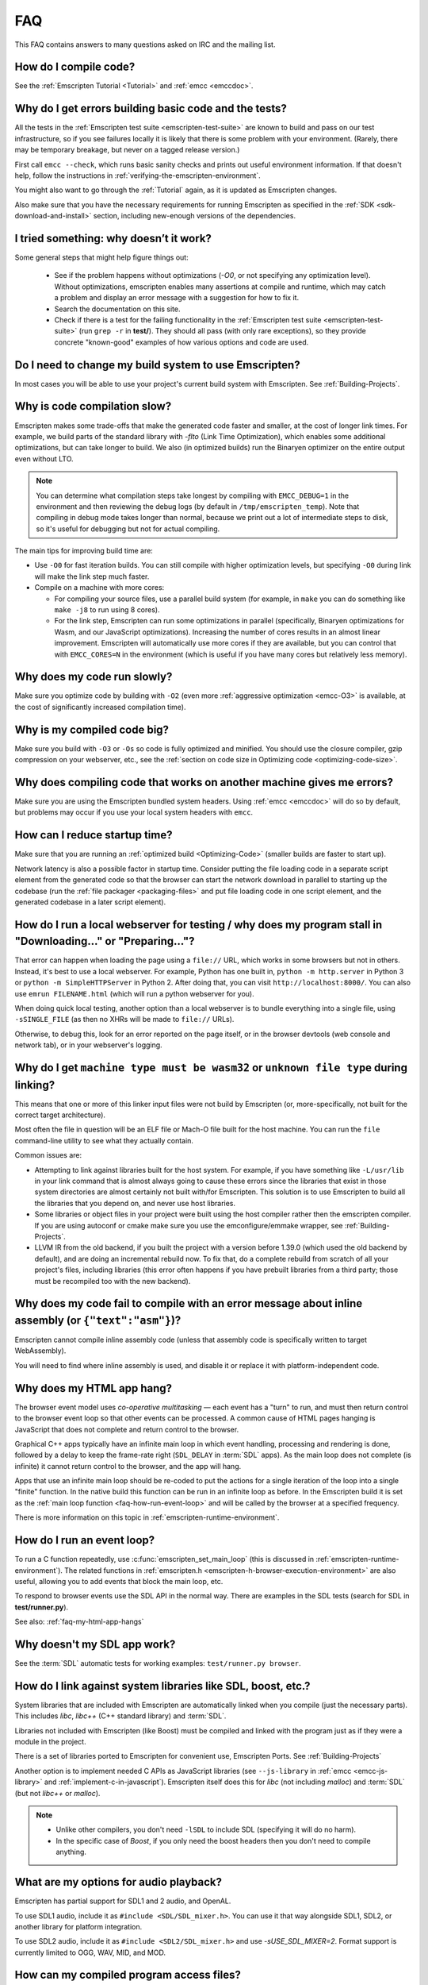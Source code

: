 .. _FAQ:

===
FAQ
===

This FAQ contains answers to many questions asked on IRC and the mailing list.


How do I compile code?
======================

See the :ref:`Emscripten Tutorial <Tutorial>` and :ref:`emcc <emccdoc>`.


Why do I get errors building basic code and the tests?
======================================================

All the tests in the :ref:`Emscripten test suite <emscripten-test-suite>` are
known to build and pass on our test infrastructure, so if you see failures
locally it is likely that there is some problem with your environment. (Rarely,
there may be temporary breakage, but never on a tagged release version.)

First call ``emcc --check``, which runs basic sanity checks and prints out
useful environment information. If that doesn't help, follow the instructions in
:ref:`verifying-the-emscripten-environment`.

You might also want to go through the :ref:`Tutorial` again, as it is updated as
Emscripten changes.

Also make sure that you have the necessary requirements for running Emscripten
as specified in the :ref:`SDK <sdk-download-and-install>` section, including
new-enough versions of the dependencies.


I tried something: why doesn’t it work?
=======================================

Some general steps that might help figure things out:

 * See if the problem happens without optimizations (`-O0`, or not specifying
   any optimization level). Without optimizations, emscripten enables many
   assertions at compile and runtime, which may catch a problem and display an
   error message with a suggestion for how to fix it.
 * Search the documentation on this site.
 * Check if there is a test for the failing functionality in the
   :ref:`Emscripten test suite <emscripten-test-suite>` (run ``grep -r`` in
   **test/**). They should all pass (with only rare exceptions), so they
   provide concrete "known-good" examples of how various options and code are
   used.


Do I need to change my build system to use Emscripten?
======================================================

In most cases you will be able to use your project's current build system with
Emscripten. See :ref:`Building-Projects`.


Why is code compilation slow?
=============================

Emscripten makes some trade-offs that make the generated code faster and
smaller, at the cost of longer link times. For example, we build parts of
the standard library with `-flto` (Link Time Optimization), which enables some
additional optimizations, but can take longer to build.  We also (in optimized
builds) run the Binaryen optimizer on the entire output even without LTO.

.. note:: You can determine what compilation steps take longest by compiling
   with ``EMCC_DEBUG=1`` in the environment and then reviewing the debug logs
   (by default in ``/tmp/emscripten_temp``). Note that compiling in debug mode
   takes longer than normal, because we print out a lot of intermediate steps to
   disk, so it's useful for debugging but not for actual compiling.

The main tips for improving build time are:

- Use ``-O0`` for fast iteration builds. You can still compile with higher
  optimization levels, but specifying ``-O0`` during link will make the link
  step much faster.

- Compile on a machine with more cores:

  - For compiling your source files, use a parallel build system (for example,
    in ``make`` you can do something like ``make -j8`` to run using 8 cores).
  - For the link step, Emscripten can run some optimizations in parallel
    (specifically, Binaryen optimizations for Wasm, and our JavaScript
    optimizations). Increasing the number of cores results in an almost linear
    improvement. Emscripten will automatically use more cores if they are
    available, but you can control that with ``EMCC_CORES=N`` in the environment
    (which is useful if you have many cores but relatively less memory).


Why does my code run slowly?
============================

Make sure you optimize code by building with ``-O2`` (even more :ref:`aggressive
optimization <emcc-O3>` is available, at the cost of significantly increased
compilation time).

.. note: This is necessary both when compiling each source file, and at link
   time, which is when Emscripten applies many of its optimizations.  For more
   information see :ref:`Building-Projects` and :ref:`Optimizing-Code`.


Why is my compiled code big?
============================

Make sure you build with ``-O3`` or ``-Os`` so code is fully optimized and
minified. You should use the closure compiler, gzip compression on your
webserver, etc., see the :ref:`section on code size in Optimizing code
<optimizing-code-size>`.


Why does compiling code that works on another machine gives me errors?
======================================================================

Make sure you are using the Emscripten bundled system headers. Using :ref:`emcc
<emccdoc>` will do so by default, but problems may occur if you use your local
system headers with ``emcc``.


How can I reduce startup time?
==============================

Make sure that you are running an :ref:`optimized build <Optimizing-Code>`
(smaller builds are faster to start up).

Network latency is also a possible factor in startup time. Consider putting the
file loading code in a separate script element from the generated code so that
the browser can start the network download in parallel to starting up the
codebase (run the :ref:`file packager <packaging-files>` and put file loading
code in one script element, and the generated codebase in a later script
element).


.. _faq-local-webserver:

How do I run a local webserver for testing / why does my program stall in "Downloading..." or "Preparing..."?
=============================================================================================================

That error can happen when loading the page using a ``file://`` URL, which works
in some browsers but not in others. Instead, it's best
to use a local webserver. For example, Python has one built in,
``python -m http.server`` in Python 3 or ``python -m SimpleHTTPServer``
in Python 2. After doing that, you can visit ``http://localhost:8000/``. You can
also use ``emrun FILENAME.html`` (which will run a python webserver for you).

When doing quick local testing, another option than a local webserver is to
bundle everything into a single file, using ``-sSINGLE_FILE`` (as then no XHRs
will be made to ``file://`` URLs).

Otherwise, to debug this, look for an error reported on the page itself, or in
the browser devtools (web console and network tab), or in your webserver's
logging.


Why do I get ``machine type must be wasm32`` or ``unknown file type`` during linking?
=====================================================================================

This means that one or more of this linker input files were not build by
Emscripten (or, more-specifically, not built for the correct target architecture).

Most often the file in question will be an ELF file or Mach-O file built for the
host machine.  You can run the ``file`` command-line utility to see what they
actually contain.

Common issues are:

* Attempting to link against libraries built for the host system.  For example,
  if you have something like ``-L/usr/lib`` in your link command that is almost
  always going to cause these errors since the libraries that exist in those
  system directories are almost certainly not built with/for Emscripten.
  This solution is to use Emscripten to build all the libraries that you depend
  on, and never use host libraries.
* Some libraries or object files in your project were built using the host
  compiler rather then the emscripten compiler.  If you are using autoconf
  or cmake make sure you use the emconfigure/emmake wrapper, see
  :ref:`Building-Projects`.
* LLVM IR from the old backend, if you built the project with a version before
  1.39.0 (which used the old backend by default), and are doing an incremental
  rebuild now. To fix that, do a complete rebuild from scratch of all your
  project's files, including libraries (this error often happens if you have
  prebuilt libraries from a third party; those must be recompiled too with the
  new backend).


Why does my code fail to compile with an error message about inline assembly (or ``{"text":"asm"}``)?
=====================================================================================================

Emscripten cannot compile inline assembly code (unless that assembly code
is specifically written to target WebAssembly).

You will need to find where inline assembly is used, and disable it or replace
it with platform-independent code.


.. _faq-my-html-app-hangs:

Why does my HTML app hang?
==========================

The browser event model uses *co-operative multitasking* — each event has a
"turn" to run, and must then return control to the browser event loop so that
other events can be processed. A common cause of HTML pages hanging is
JavaScript that does not complete and return control to the browser.

Graphical C++ apps typically have an infinite main loop in which event handling,
processing and rendering is done, followed by a delay to keep the frame-rate
right (``SDL_DELAY`` in :term:`SDL` apps). As the main loop does not complete
(is infinite) it cannot return control to the browser, and the app will hang.

Apps that use an infinite main loop should be re-coded to put the actions for a
single iteration of the loop into a single "finite" function. In the native
build this function can be run in an infinite loop as before. In the Emscripten
build it is set as the :ref:`main loop function <faq-how-run-event-loop>` and
will be called by the browser at a specified frequency.

There is more information on this topic in :ref:`emscripten-runtime-environment`.


.. _faq-how-run-event-loop:

How do I run an event loop?
===========================

To run a C function repeatedly, use :c:func:`emscripten_set_main_loop` (this is
discussed in :ref:`emscripten-runtime-environment`). The related functions in
:ref:`emscripten.h <emscripten-h-browser-execution-environment>` are also
useful, allowing you to add events that block the main loop, etc.

To respond to browser events use the SDL API in the normal way. There are
examples in the SDL tests (search for SDL in **test/runner.py**).

See also: :ref:`faq-my-html-app-hangs`


Why doesn't my SDL app work?
=============================

See the :term:`SDL` automatic tests for working examples: ``test/runner.py browser``.


How do I link against system libraries like SDL, boost, etc.?
=============================================================

System libraries that are included with Emscripten are automatically linked when
you compile (just the necessary parts). This includes *libc*, *libc++* (C++
standard library) and :term:`SDL`.

Libraries not included with Emscripten (like Boost) must be compiled and linked
with the program just as if they were a module in the project.

There is a set of libraries ported to Emscripten for convenient use, Emscripten
Ports. See :ref:`Building-Projects`

Another option is to implement needed C APIs as JavaScript libraries (see
``--js-library`` in :ref:`emcc <emcc-js-library>` and
:ref:`implement-c-in-javascript`). Emscripten itself does this for *libc* (not
including *malloc*) and :term:`SDL` (but not *libc++* or *malloc*).

.. note::

  - Unlike other compilers, you don't need ``-lSDL`` to include SDL (specifying
    it will do no harm).
  - In the specific case of *Boost*, if you only need the boost headers then you
    don't need to compile anything.


What are my options for audio playback?
=======================================

Emscripten has partial support for SDL1 and 2 audio, and OpenAL.

To use SDL1 audio, include it as ``#include <SDL/SDL_mixer.h>``. You can use it
that way alongside SDL1, SDL2, or another library for platform integration.

To use SDL2 audio, include it as ``#include <SDL2/SDL_mixer.h>`` and use
`-sUSE_SDL_MIXER=2`.  Format support is currently limited to OGG, WAV, MID, and
MOD.


How can my compiled program access files?
=========================================

Emscripten uses a virtual file system that may be preloaded with data or linked
to URLs for lazy loading. See the :ref:`file-system-overview` for more details.


Why can't my code access a file in the same directory?
======================================================

Emscripten-generated code running *in the browser* cannot access files in the
local file system. Instead you can use :ref:`preloading <emcc-preload-file>` and
:ref:`embedding <emcc-embed-file>` to work around the lack of synchronous file
IO. See :ref:`file-system-overview` for more information.

It is possible to allow access to local file system for code running in
*node.js*, use the :ref:`NODEFS <filesystem-api-nodefs>` filesystem option.


.. _faq-when-safe-to-call-compiled-functions:

How can I tell when the page is fully loaded and it is safe to call compiled functions?
=======================================================================================

(You may need this answer if you see an error saying something like ``native
function `x` called before runtime initialization``, which is a check enabled in
``ASSERTIONS`` builds.)

Calling a compiled function before a page has fully loaded can result in an
error, if the function relies on files that may not be present (for example
:ref:`preloaded <emcc-preload-file>` files are loaded asynchronously, and
therefore if you just place some JS that calls compiled code in a ``--post-js``,
that code will be called synchronously at the end of the combined JS file,
potentially before the asynchronous event happens, which is bad).

The easiest way to find out when loading is complete is to add a ``main()``
function, and within it call a JavaScript function to notify your code that
loading is complete.

.. note:: The ``main()`` function is called after startup is complete as a
   signal that it is safe to call any compiled method.

For example, if ``allReady()`` is a JavaScript function you want called when
everything is ready, you can do:

::

  #include <emscripten.h>

  int main() {
    EM_ASM( allReady() );
  }

Another option is to define an ``onRuntimeInitialized`` function,

::

  Module['onRuntimeInitialized'] = function() { ... };

That method will be called when the runtime is ready and it is ok for you to
call compiled code. In practice, that is exactly the same time at which
``main()`` would be called, so ``onRuntimeInitialized`` doesn't let you do
anything new, but you can set it from JavaScript at runtime in a flexible way.

Here is an example of how to use it:

::

    <script type="text/javascript">
      var Module = {
        onRuntimeInitialized: function() {
          Module.foobar(); // foobar was exported
        }
      };
    </script>
    <script type="text/javascript" src="my_project.js"></script>

The crucial thing is that ``Module`` exists, and has the property
``onRuntimeInitialized``, before the script containing emscripten output
(``my_project.js`` in this example) is loaded.

Another option is to use the ``MODULARIZE`` option, using ``-sMODULARIZE``.
That puts all of the generated JavaScript into a factory function, which you can
call to create an instance of your module. The factory function returns a
Promise that resolves with the module instance. The promise is resolved once
it's safe to call the compiled code, i.e. after the compiled code has been
downloaded and instantiated. For example, if you build with ``-sMODULARIZE -s
'EXPORT_NAME="createMyModule"'``, then you can do this:

::

    createMyModule(/* optional default settings */).then(function(Module) {
      // this is reached when everything is ready, and you can call methods on Module
    });

Note that in ``MODULARIZE`` mode we do not look for a global Module object for
default values. Default values must be passed as a parameter to the factory
function.  (see details in settings.js)


.. _faq-NO_EXIT_RUNTIME:

What does "exiting the runtime" mean? Why don't ``atexit()s`` run?
==================================================================

(You may need this answer if you see an error saying something like ``atexit()
called, but EXIT_RUNTIME is not set`` or ``stdio streams had content in them
that was not flushed. you should set EXIT_RUNTIME to 1``.)

By default Emscripten sets ``EXIT_RUNTIME=0``, which means that we don't include
code to shut down the runtime. That means that when ``main()`` exits, we don't
flush the stdio streams, or call the destructors of global C++ objects, or call
``atexit`` callbacks. This lets us emit smaller code by default, and is normally
what you want on the web: even though ``main()`` exited, you may have something
asynchronous happening later that you want to execute.

In some cases, though, you may want a more "commandline" experience, where we do
shut down the runtime when ``main()`` exits. You can build with ``-sEXIT_RUNTIME``,
and then we will call ``atexits`` and so forth. When you build
with ``ASSERTIONS``, you should get a warning when you need this. For example,
if your program prints something without a newline,

::

  #include <stdio.h>

  int main() {
    printf("hello"); // note no newline
  }

If we don't shut down the runtime and flush the stdio streams, "hello" won't be
printed. In an ``ASSERTIONS`` build you'll get a notification saying ``stdio
streams had content in them that was not flushed. you should set EXIT_RUNTIME to
1``.


.. _faq-dead-code-elimination:

Why do functions in my C/C++ source code vanish when I compile to WebAssembly?
==============================================================================

Emscripten does dead code elimination of functions that are not called from the
compiled code. While this does minimize code size, it can remove functions that
you plan to call yourself (outside of the compiled code).

To make sure a C function remains available to be called from normal JavaScript,
it must be added to the `EXPORTED_FUNCTIONS
<https://github.com/emscripten-core/emscripten/blob/1.29.12/src/settings.js#L388>`_
using the *emcc* command line. For example, to prevent functions ``my_func()``
and ``main()`` from being removed/renamed, run *emcc* with: ::

  emcc -sEXPORTED_FUNCTIONS=_main,_my_func  ...

.. note:: `_main` should be in the export list, as in that example, if you have
   a `main()` function. Otherwise, it will be removed as dead code; there is no
   special logic to keep `main()` alive by default.

.. note:: `EXPORTED_FUNCTIONS` affects compilation to JavaScript. If you first
   compile to an object file, then compile the object to JavaScript, you need
   that option on the second command.

If your function is used in other functions, LLVM may inline it and it will not
appear as a unique function in the JavaScript. Prevent inlining by defining the
function with :c:type:`EMSCRIPTEN_KEEPALIVE`: ::

  void EMSCRIPTEN_KEEPALIVE yourCfunc() {..}

`EMSCRIPTEN_KEEPALIVE` also exports the function, as if it were on
`EXPORTED_FUNCTIONS`.

.. note::

  - All functions not kept alive through ``EXPORTED_FUNCTIONS`` or
    :c:type:`EMSCRIPTEN_KEEPALIVE` will potentially be removed. Make sure you
    keep the things you need alive using one or both of those methods.

  - Exported functions need to be C functions (to avoid C++ name mangling).

  - Decorating your code with :c:type:`EMSCRIPTEN_KEEPALIVE` can be useful if
    you don't want to have to keep track of functions to export explicitly, and
    when these exports do not change. It is not necessarily suitable for
    exporting functions from other libraries — for example it is not a good idea
    to decorate and recompile the source code of the C standard library. If you
    build the same source in multiple ways and change what is exported, then
    managing exports on the command line is easier.

  - Running *emcc* with ``-sLINKABLE`` will also disable link-time
    optimizations and dead code elimination. This is not recommended as it makes
    the code larger and less optimized.

Another possible cause of missing code is improper linking of ``.a`` files. The
``.a`` files link only the internal object files needed by previous files on the
command line, so the order of files matters, and this can be surprising. If you
are linking ``.a`` files, make sure they are at the end of the list of files,
and in the right order amongst themselves. Alternatively, just use ``.so`` files
instead in your project.

.. tip:: It can be useful to compile with ``EMCC_DEBUG=1`` set for the
   environment (``EMCC_DEBUG=1 emcc ...`` on Linux, ``set EMCC_DEBUG=1`` on
   Windows). This splits up the compilation steps and saves them in
   ``/tmp/emscripten_temp``. You can then see at what stage the code vanishes
   (you will need to do ``llvm-dis`` on the bitcode  stages to read them, or
   ``llvm-nm``, etc.).


Why is the File System API is not available when I build with closure?
======================================================================

The :term:`Closure Compiler` will minify the File Server API code. Code that
uses the file system must be optimized **with** the File System API, using
emcc's ``--pre-js`` :ref:`option <emcc-pre-js>`.


Why does my code break and gives odd errors when using ``-O2 --closure 1``?
===========================================================================

The :term:`Closure Compiler` minifies variable names, which results in very
short variable names like ``i``, ``j``, ``xa``, etc. If other code declares
variables with the same names in global scope, this can cause serious problems.

This is likely to be the cause if you can successfully run code compiled with
``-O2`` set and ``--closure`` unset.

One solution is to stop using small variable names in the global scope (often
this is a mistake — forgetting to use ``var`` when assigning to a variable).

Another alternative is to wrap the generated code (or your other code) in a
closure, as shown:

::

  var CompiledModule = (function() {
    .. GENERATED CODE ..
    return Module;
    })();


.. _faq-export-stuff:

Why do I get ``TypeError: Module.someThing is not a function``?
===============================================================

The ``Module`` object will contain exported methods. For something to appear
there, you should add it to ``EXPORTED_FUNCTIONS`` for compiled code, or
``EXPORTED_RUNTIME_METHODS`` for a runtime method (like ``getValue``). For
example,

 ::

  emcc -sEXPORTED_FUNCTIONS=_main,_my_func ...

would export a C method ``my_func`` (in addition to ``main``, in this example). And

 ::

  emcc -sEXPORTED_RUNTIME_METHODS=ccall ...

will export ``ccall``. In both cases you can then access the exported function on the ``Module`` object.

.. note:: You can use runtime methods directly, without exporting them, if the
   compiler can see them used. For example, you can use ``getValue`` in
   ``EM_ASM`` code, or a ``--pre-js``, by calling it directly. The optimizer
   will not remove that JS runtime method because it sees it is used. You only
   need to use ``Module.getValue`` if you want to call that method from outside
   the JS code the compiler can see, and then you need to export it.

.. note:: Emscripten used to export many runtime methods by default. This
   increased code size, and for that reason we've changed that default. If you
   depend on something that used to be exported, you should see a warning
   pointing you to the solution, in an unoptimized build, or a build with
   ``ASSERTIONS`` enabled, which we hope will minimize any annoyance. See
   ``ChangeLog.md`` for details.


.. _faq-runtime-change:

Why does ``Runtime`` no longer exist? Why do I get an error trying to access ``Runtime.someThing``?
===================================================================================================

1.37.27 includes a refactoring to remove the ``Runtime`` object. This makes the
generated code more efficient and compact, but requires minor changes if you
used ``Runtime.*`` APIs. You just need to remove the ``Runtime.`` prefix, as
those functions are now simple functions in the top scope (an error message in
``-O0`` or builds with assertions enabled with suggest this). In other words,
replace

 ::

  x = Runtime.stackAlloc(10);

with

 ::

  x = stackAlloc(10);

.. note:: The above will work for code in a ``--pre-js`` or JS library, that is,
   code that is compiled together with the emscripten output. If you try to
   access ``Runtime.*`` methods from outside the compiled code, then you must
   export that function (using ``EXPORTED_RUNTIME_METHODS``), and use it on the
   Module object, see :ref:`that FAQ entry<faq-export-stuff>`.


Why do I get a ``NameError`` or ``a problem occurred in evaluating content after a "-s"`` when I use a ``-s`` option?
=====================================================================================================================

This can occur if you have non-trivial strings in ``-s`` argument and are having
trouble getting the shell quoting / escaping correct.

Using the simpler list form (without quotes, spaces or square brackets) can
sometimes help:

::

  emcc a.c -sEXPORTED_RUNTIME_METHODS=foo,bar

It is also possible to use a **response file**, that is,

::

  emcc a.c -sEXPORTED_RUNTIME_METHODS=@extra.txt

with ``extra.txt`` being a plain text file that contains ``foo`` and ``bar`` on
separate lines.

How do I specify ``-s`` options in a CMake project?
===================================================

Simple things like this should just work in a ``CMakeLists.txt`` file:

::

  set(CMAKE_CXX_FLAGS "${CMAKE_CXX_FLAGS} -sUSE_SDL=2")

However, some ``-s`` options may require quoting, or the space between ``-s``
and the next argument may confuse CMake, when using things like
``target_link_options``. To avoid those problems, you can use ``-sX=Y``
notation, that is, without spaces and without square brackets or quotes:

::

  # same as before but no space after -s
  set(CMAKE_CXX_FLAGS "${CMAKE_CXX_FLAGS} -sUSE_SDL=2")
  # example of target_link_options with a list of names
  target_link_options(example PRIVATE "-sEXPORTED_FUNCTIONS=_main")

Note also that ``_main`` does not need to be quoted, even though it's a string
name (``emcc`` knows that the argument to ``EXPORTED_FUNCTIONS`` is a list of
strings, so it accepts ``a`` or ``a,b`` etc.).


Why do I get a Python ``SyntaxError: invalid syntax`` on ``file=..`` or on a string starting with ``f'..'``?
============================================================================================================

Emscripten requires a recent-enough version of Python. An older Python version,
like ``2.*``, will not support the print statement by default, so it will error on
syntax like ``print('..', file=..)``. And an older ``3.*`` Python may not support
f-strings, which look like ``f'..'``.

Make sure that you have a new enough version of Python installed, as specified
in the :ref:`SDK <sdk-download-and-install>` instructions, and that it is used by emcc (for example by
running ``emcc.py`` using that Python).

In a CI environment you may need to specify the Python version to use, if the
default is not new enough. For example,
`on Netlify <https://github.com/emscripten-core/emscripten/issues/12896>`_
you can use ``PYTHON_VERSION``.


Why do I get a stack size error when optimizing: ``RangeError: Maximum call stack size exceeded`` or similar?
=============================================================================================================

You may need to increase the stack size for :term:`node.js`.

On Linux and Mac macOS, you can just do ``NODE_JS = ['/path/to/node',
'--stack_size=8192']`` in the :ref:`compiler-configuration-file`. On Windows
(for node versions older than v19), you will also need
``--max-stack-size=8192``, and also run ``editbin /stack:33554432 node.exe``.


How do I pass int64_t and uint64_t values from js into Wasm functions?
======================================================================

If you build using the `-sWASM_BIGINT` flag, then `int64_t` and `uint64_t` will
be represented as `bigint` values in JS. Without the `-sWASM_BIGINT` flag, the
values will be represented as `number` in JS which can't represent int64s, so
what happens is that in exported functions (that you can call from JS) we
"legalize" the types, by turning an i64 argument into two i32s (low and high
bits), and an i64 return value becomes an i32, and you can access the high bits
by calling a helper function called getTempRet0.


Can I use multiple Emscripten-compiled programs on one Web page?
================================================================

Emscripten output by default is just some code. When put in a script tag, that
means the code is in the global scope. So multiple such modules on the same page
can't work.

But by putting each module in a function scope, that problem is avoided.
Emscripten even has a compile flag for this, ``MODULARIZE``, useful in
conjunction with ``EXPORT_NAME`` (details in settings.js).

However, there are still some issues if the same Module object (that defines the
canvas, text output area, etc.) is used among separate modules. By default
Emscripten output even looks for Module in the global scope, but when using
``MODULARIZE``, you get a function you must call with the Module as a param, so
that problem is avoided. But note that each module will probably want its own
canvas, text output area, etc.; just passing in the same Module object (e.g.
from the default HTML shell) may not work.

So by using ``MODULARIZE`` and creating a proper Module object for each module,
and passing those in, multiple modules can work fine.

Another option is to use an iframe, in which case the default HTML shell will
just work, as each will have its own canvas, etc. But this is overkill for small
programs, which can run modularly as described above.


Can I build JavaScript that only runs on the Web?
=================================================

Yes, you can use the `ENVIRONMENT` option in ``settings.js``. For example,
building with ``emcc -sENVIRONMENT=web`` will emit code that only runs on the
Web, and does not include support code for Node.js and other environments.

This can be useful to reduce code size, and also works around issues like the
Node.js support code using ``require()``, which Webpack will process and include
unnecessary code for.


Why the weird name for the project?
===================================

I don't know why; it's a perfectly `cromulent <http://en.wikipedia.org/wiki/Lisa_the_Iconoclast>`_ word!
